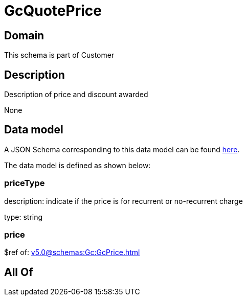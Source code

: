 = GcQuotePrice

[#domain]
== Domain

This schema is part of Customer

[#description]
== Description

Description of price and discount awarded

None

[#data_model]
== Data model

A JSON Schema corresponding to this data model can be found https://tmforum.org[here].

The data model is defined as shown below:


=== priceType
description: indicate if the price is for recurrent or no-recurrent charge

type: string


=== price
$ref of: xref:v5.0@schemas:Gc:GcPrice.adoc[]


[#all_of]
== All Of

